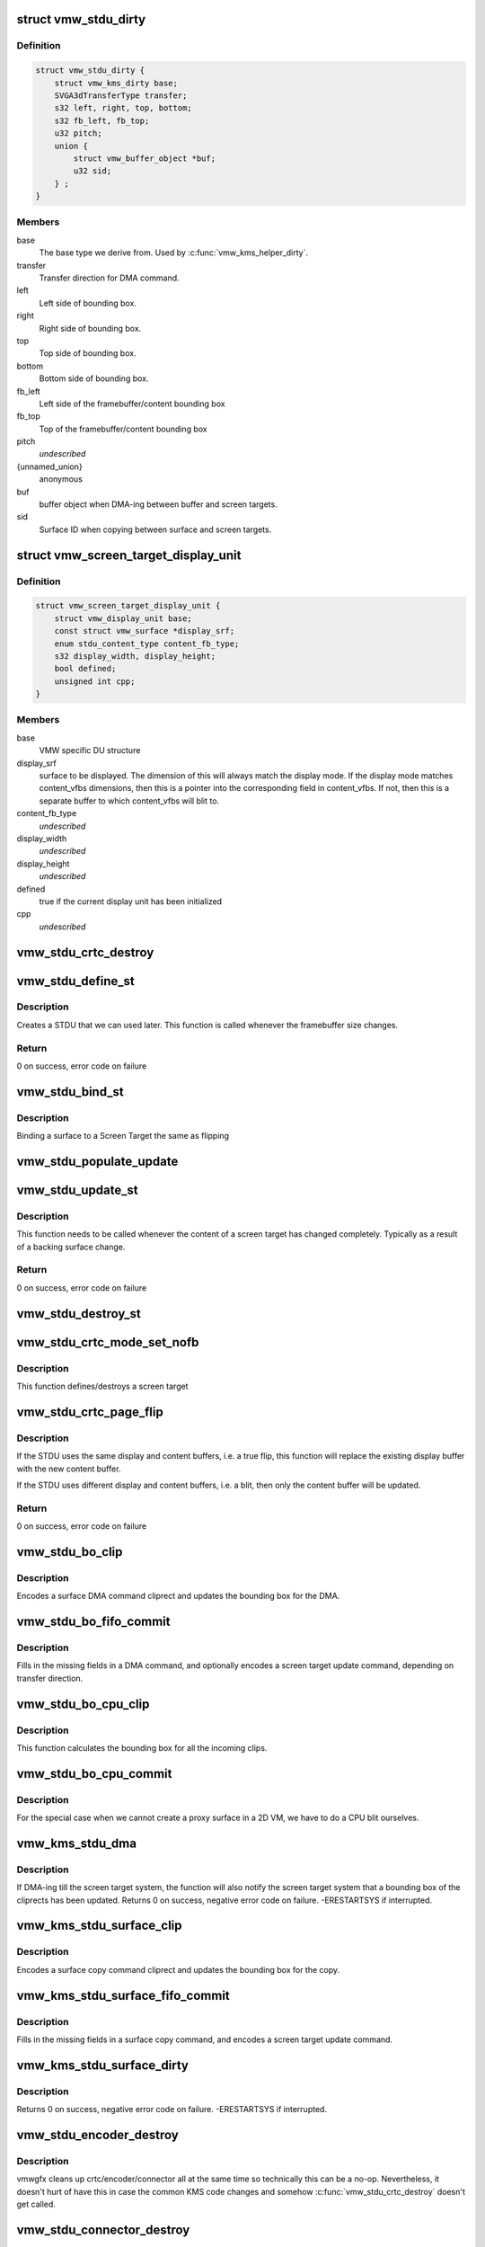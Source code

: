 .. -*- coding: utf-8; mode: rst -*-
.. src-file: drivers/gpu/drm/vmwgfx/vmwgfx_stdu.c

.. _`vmw_stdu_dirty`:

struct vmw_stdu_dirty
=====================

.. c:type:: struct vmw_stdu_dirty

    closure structure for the update functions

.. _`vmw_stdu_dirty.definition`:

Definition
----------

.. code-block:: c

    struct vmw_stdu_dirty {
        struct vmw_kms_dirty base;
        SVGA3dTransferType transfer;
        s32 left, right, top, bottom;
        s32 fb_left, fb_top;
        u32 pitch;
        union {
            struct vmw_buffer_object *buf;
            u32 sid;
        } ;
    }

.. _`vmw_stdu_dirty.members`:

Members
-------

base
    The base type we derive from. Used by \ :c:func:`vmw_kms_helper_dirty`\ .

transfer
    Transfer direction for DMA command.

left
    Left side of bounding box.

right
    Right side of bounding box.

top
    Top side of bounding box.

bottom
    Bottom side of bounding box.

fb_left
    Left side of the framebuffer/content bounding box

fb_top
    Top of the framebuffer/content bounding box

pitch
    *undescribed*

{unnamed_union}
    anonymous

buf
    buffer object when DMA-ing between buffer and screen targets.

sid
    Surface ID when copying between surface and screen targets.

.. _`vmw_screen_target_display_unit`:

struct vmw_screen_target_display_unit
=====================================

.. c:type:: struct vmw_screen_target_display_unit


.. _`vmw_screen_target_display_unit.definition`:

Definition
----------

.. code-block:: c

    struct vmw_screen_target_display_unit {
        struct vmw_display_unit base;
        const struct vmw_surface *display_srf;
        enum stdu_content_type content_fb_type;
        s32 display_width, display_height;
        bool defined;
        unsigned int cpp;
    }

.. _`vmw_screen_target_display_unit.members`:

Members
-------

base
    VMW specific DU structure

display_srf
    surface to be displayed.  The dimension of this will always
    match the display mode.  If the display mode matches
    content_vfbs dimensions, then this is a pointer into the
    corresponding field in content_vfbs.  If not, then this
    is a separate buffer to which content_vfbs will blit to.

content_fb_type
    *undescribed*

display_width
    *undescribed*

display_height
    *undescribed*

defined
    true if the current display unit has been initialized

cpp
    *undescribed*

.. _`vmw_stdu_crtc_destroy`:

vmw_stdu_crtc_destroy
=====================

.. c:function:: void vmw_stdu_crtc_destroy(struct drm_crtc *crtc)

    cleans up the STDU

    :param crtc:
        used to get a reference to the containing STDU
    :type crtc: struct drm_crtc \*

.. _`vmw_stdu_define_st`:

vmw_stdu_define_st
==================

.. c:function:: int vmw_stdu_define_st(struct vmw_private *dev_priv, struct vmw_screen_target_display_unit *stdu, struct drm_display_mode *mode, int crtc_x, int crtc_y)

    Defines a Screen Target

    :param dev_priv:
        VMW DRM device
    :type dev_priv: struct vmw_private \*

    :param stdu:
        display unit to create a Screen Target for
    :type stdu: struct vmw_screen_target_display_unit \*

    :param mode:
        The mode to set.
    :type mode: struct drm_display_mode \*

    :param crtc_x:
        X coordinate of screen target relative to framebuffer origin.
    :type crtc_x: int

    :param crtc_y:
        Y coordinate of screen target relative to framebuffer origin.
    :type crtc_y: int

.. _`vmw_stdu_define_st.description`:

Description
-----------

Creates a STDU that we can used later.  This function is called whenever the
framebuffer size changes.

.. _`vmw_stdu_define_st.return`:

Return
------

0 on success, error code on failure

.. _`vmw_stdu_bind_st`:

vmw_stdu_bind_st
================

.. c:function:: int vmw_stdu_bind_st(struct vmw_private *dev_priv, struct vmw_screen_target_display_unit *stdu, const struct vmw_resource *res)

    Binds a surface to a Screen Target

    :param dev_priv:
        VMW DRM device
    :type dev_priv: struct vmw_private \*

    :param stdu:
        display unit affected
    :type stdu: struct vmw_screen_target_display_unit \*

    :param res:
        Buffer to bind to the screen target.  Set to NULL to blank screen.
    :type res: const struct vmw_resource \*

.. _`vmw_stdu_bind_st.description`:

Description
-----------

Binding a surface to a Screen Target the same as flipping

.. _`vmw_stdu_populate_update`:

vmw_stdu_populate_update
========================

.. c:function:: void vmw_stdu_populate_update(void *cmd, int unit, s32 left, s32 right, s32 top, s32 bottom)

    populate an UPDATE_GB_SCREENTARGET command with a bounding box.

    :param cmd:
        Pointer to command stream.
    :type cmd: void \*

    :param unit:
        Screen target unit.
    :type unit: int

    :param left:
        Left side of bounding box.
    :type left: s32

    :param right:
        Right side of bounding box.
    :type right: s32

    :param top:
        Top side of bounding box.
    :type top: s32

    :param bottom:
        Bottom side of bounding box.
    :type bottom: s32

.. _`vmw_stdu_update_st`:

vmw_stdu_update_st
==================

.. c:function:: int vmw_stdu_update_st(struct vmw_private *dev_priv, struct vmw_screen_target_display_unit *stdu)

    Full update of a Screen Target

    :param dev_priv:
        VMW DRM device
    :type dev_priv: struct vmw_private \*

    :param stdu:
        display unit affected
    :type stdu: struct vmw_screen_target_display_unit \*

.. _`vmw_stdu_update_st.description`:

Description
-----------

This function needs to be called whenever the content of a screen
target has changed completely. Typically as a result of a backing
surface change.

.. _`vmw_stdu_update_st.return`:

Return
------

0 on success, error code on failure

.. _`vmw_stdu_destroy_st`:

vmw_stdu_destroy_st
===================

.. c:function:: int vmw_stdu_destroy_st(struct vmw_private *dev_priv, struct vmw_screen_target_display_unit *stdu)

    Destroy a Screen Target

    :param dev_priv:
        VMW DRM device
    :type dev_priv: struct vmw_private \*

    :param stdu:
        display unit to destroy
    :type stdu: struct vmw_screen_target_display_unit \*

.. _`vmw_stdu_crtc_mode_set_nofb`:

vmw_stdu_crtc_mode_set_nofb
===========================

.. c:function:: void vmw_stdu_crtc_mode_set_nofb(struct drm_crtc *crtc)

    Updates screen target size

    :param crtc:
        CRTC associated with the screen target
    :type crtc: struct drm_crtc \*

.. _`vmw_stdu_crtc_mode_set_nofb.description`:

Description
-----------

This function defines/destroys a screen target

.. _`vmw_stdu_crtc_page_flip`:

vmw_stdu_crtc_page_flip
=======================

.. c:function:: int vmw_stdu_crtc_page_flip(struct drm_crtc *crtc, struct drm_framebuffer *new_fb, struct drm_pending_vblank_event *event, uint32_t flags, struct drm_modeset_acquire_ctx *ctx)

    Binds a buffer to a screen target

    :param crtc:
        CRTC to attach FB to
    :type crtc: struct drm_crtc \*

    :param new_fb:
        *undescribed*
    :type new_fb: struct drm_framebuffer \*

    :param event:
        Event to be posted. This event should've been alloced
        using k[mz]alloc, and should've been completely initialized.
    :type event: struct drm_pending_vblank_event \*

    :param flags:
        *undescribed*
    :type flags: uint32_t

    :param ctx:
        *undescribed*
    :type ctx: struct drm_modeset_acquire_ctx \*

.. _`vmw_stdu_crtc_page_flip.description`:

Description
-----------

If the STDU uses the same display and content buffers, i.e. a true flip,
this function will replace the existing display buffer with the new content
buffer.

If the STDU uses different display and content buffers, i.e. a blit, then
only the content buffer will be updated.

.. _`vmw_stdu_crtc_page_flip.return`:

Return
------

0 on success, error code on failure

.. _`vmw_stdu_bo_clip`:

vmw_stdu_bo_clip
================

.. c:function:: void vmw_stdu_bo_clip(struct vmw_kms_dirty *dirty)

    Callback to encode a suface DMA command cliprect

    :param dirty:
        The closure structure.
    :type dirty: struct vmw_kms_dirty \*

.. _`vmw_stdu_bo_clip.description`:

Description
-----------

Encodes a surface DMA command cliprect and updates the bounding box
for the DMA.

.. _`vmw_stdu_bo_fifo_commit`:

vmw_stdu_bo_fifo_commit
=======================

.. c:function:: void vmw_stdu_bo_fifo_commit(struct vmw_kms_dirty *dirty)

    Callback to fill in and submit a DMA command.

    :param dirty:
        The closure structure.
    :type dirty: struct vmw_kms_dirty \*

.. _`vmw_stdu_bo_fifo_commit.description`:

Description
-----------

Fills in the missing fields in a DMA command, and optionally encodes
a screen target update command, depending on transfer direction.

.. _`vmw_stdu_bo_cpu_clip`:

vmw_stdu_bo_cpu_clip
====================

.. c:function:: void vmw_stdu_bo_cpu_clip(struct vmw_kms_dirty *dirty)

    Callback to encode a CPU blit

    :param dirty:
        The closure structure.
    :type dirty: struct vmw_kms_dirty \*

.. _`vmw_stdu_bo_cpu_clip.description`:

Description
-----------

This function calculates the bounding box for all the incoming clips.

.. _`vmw_stdu_bo_cpu_commit`:

vmw_stdu_bo_cpu_commit
======================

.. c:function:: void vmw_stdu_bo_cpu_commit(struct vmw_kms_dirty *dirty)

    Callback to do a CPU blit from buffer object

    :param dirty:
        The closure structure.
    :type dirty: struct vmw_kms_dirty \*

.. _`vmw_stdu_bo_cpu_commit.description`:

Description
-----------

For the special case when we cannot create a proxy surface in a
2D VM, we have to do a CPU blit ourselves.

.. _`vmw_kms_stdu_dma`:

vmw_kms_stdu_dma
================

.. c:function:: int vmw_kms_stdu_dma(struct vmw_private *dev_priv, struct drm_file *file_priv, struct vmw_framebuffer *vfb, struct drm_vmw_fence_rep __user *user_fence_rep, struct drm_clip_rect *clips, struct drm_vmw_rect *vclips, uint32_t num_clips, int increment, bool to_surface, bool interruptible, struct drm_crtc *crtc)

    Perform a DMA transfer between a buffer-object backed framebuffer and the screen target system.

    :param dev_priv:
        Pointer to the device private structure.
    :type dev_priv: struct vmw_private \*

    :param file_priv:
        Pointer to a struct drm-file identifying the caller. May be
        set to NULL, but then \ ``user_fence_rep``\  must also be set to NULL.
    :type file_priv: struct drm_file \*

    :param vfb:
        Pointer to the buffer-object backed framebuffer.
    :type vfb: struct vmw_framebuffer \*

    :param user_fence_rep:
        *undescribed*
    :type user_fence_rep: struct drm_vmw_fence_rep __user \*

    :param clips:
        Array of clip rects. Either \ ``clips``\  or \ ``vclips``\  must be NULL.
    :type clips: struct drm_clip_rect \*

    :param vclips:
        Alternate array of clip rects. Either \ ``clips``\  or \ ``vclips``\  must
        be NULL.
    :type vclips: struct drm_vmw_rect \*

    :param num_clips:
        Number of clip rects in \ ``clips``\  or \ ``vclips``\ .
    :type num_clips: uint32_t

    :param increment:
        Increment to use when looping over \ ``clips``\  or \ ``vclips``\ .
    :type increment: int

    :param to_surface:
        Whether to DMA to the screen target system as opposed to
        from the screen target system.
    :type to_surface: bool

    :param interruptible:
        Whether to perform waits interruptible if possible.
    :type interruptible: bool

    :param crtc:
        If crtc is passed, perform stdu dma on that crtc only.
    :type crtc: struct drm_crtc \*

.. _`vmw_kms_stdu_dma.description`:

Description
-----------

If DMA-ing till the screen target system, the function will also notify
the screen target system that a bounding box of the cliprects has been
updated.
Returns 0 on success, negative error code on failure. -ERESTARTSYS if
interrupted.

.. _`vmw_kms_stdu_surface_clip`:

vmw_kms_stdu_surface_clip
=========================

.. c:function:: void vmw_kms_stdu_surface_clip(struct vmw_kms_dirty *dirty)

    Callback to encode a surface copy command cliprect

    :param dirty:
        The closure structure.
    :type dirty: struct vmw_kms_dirty \*

.. _`vmw_kms_stdu_surface_clip.description`:

Description
-----------

Encodes a surface copy command cliprect and updates the bounding box
for the copy.

.. _`vmw_kms_stdu_surface_fifo_commit`:

vmw_kms_stdu_surface_fifo_commit
================================

.. c:function:: void vmw_kms_stdu_surface_fifo_commit(struct vmw_kms_dirty *dirty)

    Callback to fill in and submit a surface copy command.

    :param dirty:
        The closure structure.
    :type dirty: struct vmw_kms_dirty \*

.. _`vmw_kms_stdu_surface_fifo_commit.description`:

Description
-----------

Fills in the missing fields in a surface copy command, and encodes a screen
target update command.

.. _`vmw_kms_stdu_surface_dirty`:

vmw_kms_stdu_surface_dirty
==========================

.. c:function:: int vmw_kms_stdu_surface_dirty(struct vmw_private *dev_priv, struct vmw_framebuffer *framebuffer, struct drm_clip_rect *clips, struct drm_vmw_rect *vclips, struct vmw_resource *srf, s32 dest_x, s32 dest_y, unsigned num_clips, int inc, struct vmw_fence_obj **out_fence, struct drm_crtc *crtc)

    Dirty part of a surface backed framebuffer

    :param dev_priv:
        Pointer to the device private structure.
    :type dev_priv: struct vmw_private \*

    :param framebuffer:
        Pointer to the surface-buffer backed framebuffer.
    :type framebuffer: struct vmw_framebuffer \*

    :param clips:
        Array of clip rects. Either \ ``clips``\  or \ ``vclips``\  must be NULL.
    :type clips: struct drm_clip_rect \*

    :param vclips:
        Alternate array of clip rects. Either \ ``clips``\  or \ ``vclips``\  must
        be NULL.
    :type vclips: struct drm_vmw_rect \*

    :param srf:
        Pointer to surface to blit from. If NULL, the surface attached
        to \ ``framebuffer``\  will be used.
    :type srf: struct vmw_resource \*

    :param dest_x:
        X coordinate offset to align \ ``srf``\  with framebuffer coordinates.
    :type dest_x: s32

    :param dest_y:
        Y coordinate offset to align \ ``srf``\  with framebuffer coordinates.
    :type dest_y: s32

    :param num_clips:
        Number of clip rects in \ ``clips``\ .
    :type num_clips: unsigned

    :param inc:
        Increment to use when looping over \ ``clips``\ .
    :type inc: int

    :param out_fence:
        If non-NULL, will return a ref-counted pointer to a
        struct vmw_fence_obj. The returned fence pointer may be NULL in which
        case the device has already synchronized.
    :type out_fence: struct vmw_fence_obj \*\*

    :param crtc:
        If crtc is passed, perform surface dirty on that crtc only.
    :type crtc: struct drm_crtc \*

.. _`vmw_kms_stdu_surface_dirty.description`:

Description
-----------

Returns 0 on success, negative error code on failure. -ERESTARTSYS if
interrupted.

.. _`vmw_stdu_encoder_destroy`:

vmw_stdu_encoder_destroy
========================

.. c:function:: void vmw_stdu_encoder_destroy(struct drm_encoder *encoder)

    cleans up the STDU

    :param encoder:
        used the get the containing STDU
    :type encoder: struct drm_encoder \*

.. _`vmw_stdu_encoder_destroy.description`:

Description
-----------

vmwgfx cleans up crtc/encoder/connector all at the same time so technically
this can be a no-op.  Nevertheless, it doesn't hurt of have this in case
the common KMS code changes and somehow \ :c:func:`vmw_stdu_crtc_destroy`\  doesn't
get called.

.. _`vmw_stdu_connector_destroy`:

vmw_stdu_connector_destroy
==========================

.. c:function:: void vmw_stdu_connector_destroy(struct drm_connector *connector)

    cleans up the STDU

    :param connector:
        used to get the containing STDU
    :type connector: struct drm_connector \*

.. _`vmw_stdu_connector_destroy.description`:

Description
-----------

vmwgfx cleans up crtc/encoder/connector all at the same time so technically
this can be a no-op.  Nevertheless, it doesn't hurt of have this in case
the common KMS code changes and somehow \ :c:func:`vmw_stdu_crtc_destroy`\  doesn't
get called.

.. _`vmw_stdu_primary_plane_cleanup_fb`:

vmw_stdu_primary_plane_cleanup_fb
=================================

.. c:function:: void vmw_stdu_primary_plane_cleanup_fb(struct drm_plane *plane, struct drm_plane_state *old_state)

    Unpins the display surface

    :param plane:
        display plane
    :type plane: struct drm_plane \*

    :param old_state:
        Contains the FB to clean up
    :type old_state: struct drm_plane_state \*

.. _`vmw_stdu_primary_plane_cleanup_fb.description`:

Description
-----------

Unpins the display surface

Returns 0 on success

.. _`vmw_stdu_primary_plane_prepare_fb`:

vmw_stdu_primary_plane_prepare_fb
=================================

.. c:function:: int vmw_stdu_primary_plane_prepare_fb(struct drm_plane *plane, struct drm_plane_state *new_state)

    Readies the display surface

    :param plane:
        display plane
    :type plane: struct drm_plane \*

    :param new_state:
        info on the new plane state, including the FB
    :type new_state: struct drm_plane_state \*

.. _`vmw_stdu_primary_plane_prepare_fb.description`:

Description
-----------

This function allocates a new display surface if the content is
backed by a buffer object.  The display surface is pinned here, and it'll
be unpinned in .cleanup_fb()

Returns 0 on success

.. _`vmw_stdu_primary_plane_atomic_update`:

vmw_stdu_primary_plane_atomic_update
====================================

.. c:function:: void vmw_stdu_primary_plane_atomic_update(struct drm_plane *plane, struct drm_plane_state *old_state)

    formally switches STDU to new plane

    :param plane:
        display plane
    :type plane: struct drm_plane \*

    :param old_state:
        Only used to get crtc info
    :type old_state: struct drm_plane_state \*

.. _`vmw_stdu_primary_plane_atomic_update.description`:

Description
-----------

Formally update stdu->display_srf to the new plane, and bind the new
plane STDU.  This function is called during the commit phase when
all the preparation have been done and all the configurations have
been checked.

.. _`vmw_stdu_init`:

vmw_stdu_init
=============

.. c:function:: int vmw_stdu_init(struct vmw_private *dev_priv, unsigned unit)

    Sets up a Screen Target Display Unit

    :param dev_priv:
        VMW DRM device
    :type dev_priv: struct vmw_private \*

    :param unit:
        unit number range from 0 to VMWGFX_NUM_DISPLAY_UNITS
    :type unit: unsigned

.. _`vmw_stdu_init.description`:

Description
-----------

This function is called once per CRTC, and allocates one Screen Target
display unit to represent that CRTC.  Since the SVGA device does not separate
out encoder and connector, they are represented as part of the STDU as well.

.. _`vmw_stdu_destroy`:

vmw_stdu_destroy
================

.. c:function:: void vmw_stdu_destroy(struct vmw_screen_target_display_unit *stdu)

    Cleans up a vmw_screen_target_display_unit

    :param stdu:
        Screen Target Display Unit to be destroyed
    :type stdu: struct vmw_screen_target_display_unit \*

.. _`vmw_stdu_destroy.description`:

Description
-----------

Clean up after vmw_stdu_init

.. _`vmw_kms_stdu_init_display`:

vmw_kms_stdu_init_display
=========================

.. c:function:: int vmw_kms_stdu_init_display(struct vmw_private *dev_priv)

    Initializes a Screen Target based display

    :param dev_priv:
        VMW DRM device
    :type dev_priv: struct vmw_private \*

.. _`vmw_kms_stdu_init_display.description`:

Description
-----------

This function initialize a Screen Target based display device.  It checks
the capability bits to make sure the underlying hardware can support
screen targets, and then creates the maximum number of CRTCs, a.k.a Display
Units, as supported by the display hardware.

.. _`vmw_kms_stdu_init_display.return`:

Return
------

0 on success, error code otherwise

.. This file was automatic generated / don't edit.


